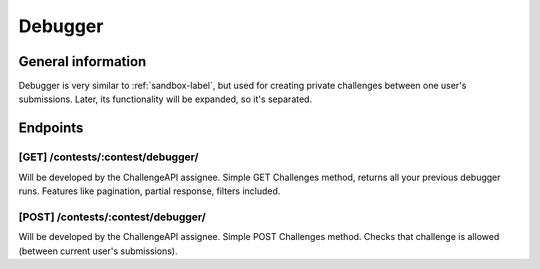 Debugger
********

General information
===================

Debugger is very similar to :ref:`sandbox-label`, but used for
creating private challenges between one user's submissions. Later, its functionality will
be expanded, so it's separated. 

Endpoints
=========

[GET] /contests/:contest/debugger/
----------------------------------
Will be developed by the ChallengeAPI assignee. Simple GET Challenges method, returns all your previous debugger
runs. Features like pagination, partial response, filters included.

[POST] /contests/:contest/debugger/
-----------------------------------
Will be developed by the ChallengeAPI assignee. Simple POST Challenges method. Checks that challenge is
allowed (between current user's submissions).